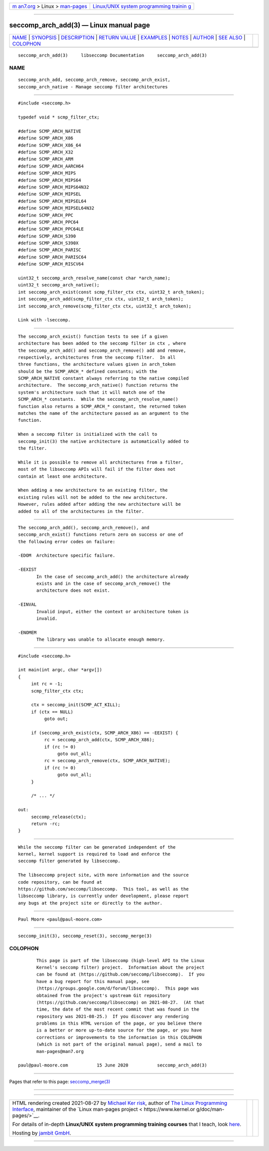 .. container:: page-top

.. container:: nav-bar

   +----------------------------------+----------------------------------+
   | `m                               | `Linux/UNIX system programming   |
   | an7.org <../../../index.html>`__ | trainin                          |
   | > Linux >                        | g <http://man7.org/training/>`__ |
   | `man-pages <../index.html>`__    |                                  |
   +----------------------------------+----------------------------------+

--------------

seccomp_arch_add(3) — Linux manual page
=======================================

+-----------------------------------+-----------------------------------+
| `NAME <#NAME>`__ \|               |                                   |
| `SYNOPSIS <#SYNOPSIS>`__ \|       |                                   |
| `DESCRIPTION <#DESCRIPTION>`__ \| |                                   |
| `RETURN VALUE <#RETURN_VALUE>`__  |                                   |
| \| `EXAMPLES <#EXAMPLES>`__ \|    |                                   |
| `NOTES <#NOTES>`__ \|             |                                   |
| `AUTHOR <#AUTHOR>`__ \|           |                                   |
| `SEE ALSO <#SEE_ALSO>`__ \|       |                                   |
| `COLOPHON <#COLOPHON>`__          |                                   |
+-----------------------------------+-----------------------------------+
| .. container:: man-search-box     |                                   |
+-----------------------------------+-----------------------------------+

::

   seccomp_arch_add(3)     libseccomp Documentation     seccomp_arch_add(3)

NAME
-------------------------------------------------

::

          seccomp_arch_add, seccomp_arch_remove, seccomp_arch_exist,
          seccomp_arch_native - Manage seccomp filter architectures


---------------------------------------------------------

::

          #include <seccomp.h>

          typedef void * scmp_filter_ctx;

          #define SCMP_ARCH_NATIVE
          #define SCMP_ARCH_X86
          #define SCMP_ARCH_X86_64
          #define SCMP_ARCH_X32
          #define SCMP_ARCH_ARM
          #define SCMP_ARCH_AARCH64
          #define SCMP_ARCH_MIPS
          #define SCMP_ARCH_MIPS64
          #define SCMP_ARCH_MIPS64N32
          #define SCMP_ARCH_MIPSEL
          #define SCMP_ARCH_MIPSEL64
          #define SCMP_ARCH_MIPSEL64N32
          #define SCMP_ARCH_PPC
          #define SCMP_ARCH_PPC64
          #define SCMP_ARCH_PPC64LE
          #define SCMP_ARCH_S390
          #define SCMP_ARCH_S390X
          #define SCMP_ARCH_PARISC
          #define SCMP_ARCH_PARISC64
          #define SCMP_ARCH_RISCV64

          uint32_t seccomp_arch_resolve_name(const char *arch_name);
          uint32_t seccomp_arch_native();
          int seccomp_arch_exist(const scmp_filter_ctx ctx, uint32_t arch_token);
          int seccomp_arch_add(scmp_filter_ctx ctx, uint32_t arch_token);
          int seccomp_arch_remove(scmp_filter_ctx ctx, uint32_t arch_token);

          Link with -lseccomp.


---------------------------------------------------------------

::

          The seccomp_arch_exist() function tests to see if a given
          architecture has been added to the seccomp filter in ctx , where
          the seccomp_arch_add() and seccomp_arch_remove() add and remove,
          respectively, architectures from the seccomp filter.  In all
          three functions, the architecture values given in arch_token
          should be the SCMP_ARCH_* defined constants; with the
          SCMP_ARCH_NATIVE constant always referring to the native compiled
          architecture.  The seccomp_arch_native() function returns the
          system's architecture such that it will match one of the
          SCMP_ARCH_* constants.  While the seccomp_arch_resolve_name()
          function also returns a SCMP_ARCH_* constant, the returned token
          matches the name of the architecture passed as an argument to the
          function.

          When a seccomp filter is initialized with the call to
          seccomp_init(3) the native architecture is automatically added to
          the filter.

          While it is possible to remove all architectures from a filter,
          most of the libseccomp APIs will fail if the filter does not
          contain at least one architecture.

          When adding a new architecture to an existing filter, the
          existing rules will not be added to the new architecture.
          However, rules added after adding the new architecture will be
          added to all of the architectures in the filter.


-----------------------------------------------------------------

::

          The seccomp_arch_add(), seccomp_arch_remove(), and
          seccomp_arch_exist() functions return zero on success or one of
          the following error codes on failure:

          -EDOM  Architecture specific failure.

          -EEXIST
                 In the case of seccomp_arch_add() the architecture already
                 exists and in the case of seccomp_arch_remove() the
                 architecture does not exist.

          -EINVAL
                 Invalid input, either the context or architecture token is
                 invalid.

          -ENOMEM
                 The library was unable to allocate enough memory.


---------------------------------------------------------

::

          #include <seccomp.h>

          int main(int argc, char *argv[])
          {
               int rc = -1;
               scmp_filter_ctx ctx;

               ctx = seccomp_init(SCMP_ACT_KILL);
               if (ctx == NULL)
                    goto out;

               if (seccomp_arch_exist(ctx, SCMP_ARCH_X86) == -EEXIST) {
                    rc = seccomp_arch_add(ctx, SCMP_ARCH_X86);
                    if (rc != 0)
                         goto out_all;
                    rc = seccomp_arch_remove(ctx, SCMP_ARCH_NATIVE);
                    if (rc != 0)
                         goto out_all;
               }

               /* ... */

          out:
               seccomp_release(ctx);
               return -rc;
          }


---------------------------------------------------

::

          While the seccomp filter can be generated independent of the
          kernel, kernel support is required to load and enforce the
          seccomp filter generated by libseccomp.

          The libseccomp project site, with more information and the source
          code repository, can be found at
          https://github.com/seccomp/libseccomp.  This tool, as well as the
          libseccomp library, is currently under development, please report
          any bugs at the project site or directly to the author.


-----------------------------------------------------

::

          Paul Moore <paul@paul-moore.com>


---------------------------------------------------------

::

          seccomp_init(3), seccomp_reset(3), seccomp_merge(3)

COLOPHON
---------------------------------------------------------

::

          This page is part of the libseccomp (high-level API to the Linux
          Kernel's seccomp filter) project.  Information about the project
          can be found at ⟨https://github.com/seccomp/libseccomp⟩.  If you
          have a bug report for this manual page, see
          ⟨https://groups.google.com/d/forum/libseccomp⟩.  This page was
          obtained from the project's upstream Git repository
          ⟨https://github.com/seccomp/libseccomp⟩ on 2021-08-27.  (At that
          time, the date of the most recent commit that was found in the
          repository was 2021-08-25.)  If you discover any rendering
          problems in this HTML version of the page, or you believe there
          is a better or more up-to-date source for the page, or you have
          corrections or improvements to the information in this COLOPHON
          (which is not part of the original manual page), send a mail to
          man-pages@man7.org

   paul@paul-moore.com           15 June 2020           seccomp_arch_add(3)

--------------

Pages that refer to this page:
`seccomp_merge(3) <../man3/seccomp_merge.3.html>`__

--------------

--------------

.. container:: footer

   +-----------------------+-----------------------+-----------------------+
   | HTML rendering        |                       | |Cover of TLPI|       |
   | created 2021-08-27 by |                       |                       |
   | `Michael              |                       |                       |
   | Ker                   |                       |                       |
   | risk <https://man7.or |                       |                       |
   | g/mtk/index.html>`__, |                       |                       |
   | author of `The Linux  |                       |                       |
   | Programming           |                       |                       |
   | Interface <https:     |                       |                       |
   | //man7.org/tlpi/>`__, |                       |                       |
   | maintainer of the     |                       |                       |
   | `Linux man-pages      |                       |                       |
   | project <             |                       |                       |
   | https://www.kernel.or |                       |                       |
   | g/doc/man-pages/>`__. |                       |                       |
   |                       |                       |                       |
   | For details of        |                       |                       |
   | in-depth **Linux/UNIX |                       |                       |
   | system programming    |                       |                       |
   | training courses**    |                       |                       |
   | that I teach, look    |                       |                       |
   | `here <https://ma     |                       |                       |
   | n7.org/training/>`__. |                       |                       |
   |                       |                       |                       |
   | Hosting by `jambit    |                       |                       |
   | GmbH                  |                       |                       |
   | <https://www.jambit.c |                       |                       |
   | om/index_en.html>`__. |                       |                       |
   +-----------------------+-----------------------+-----------------------+

--------------

.. container:: statcounter

   |Web Analytics Made Easy - StatCounter|

.. |Cover of TLPI| image:: https://man7.org/tlpi/cover/TLPI-front-cover-vsmall.png
   :target: https://man7.org/tlpi/
.. |Web Analytics Made Easy - StatCounter| image:: https://c.statcounter.com/7422636/0/9b6714ff/1/
   :class: statcounter
   :target: https://statcounter.com/

